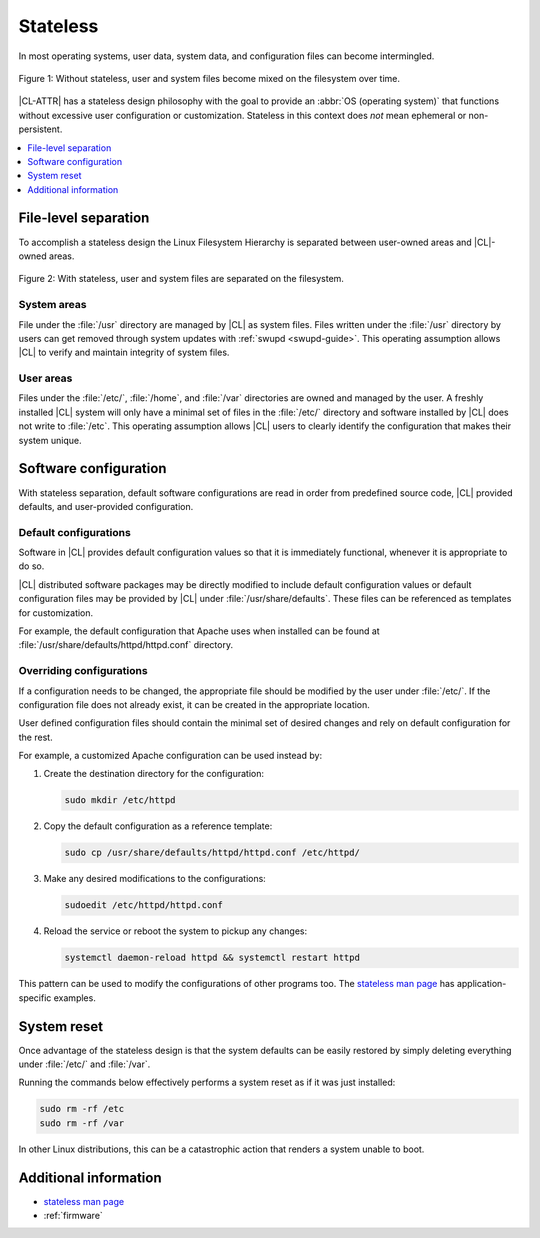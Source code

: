 .. _stateless:

Stateless
#########

In most operating systems, user data, system data, and configuration files
can become intermingled.

.. figure:: figures/stateless-1.png
   :scale: 45%
   :align: center
   :alt: Stateless: User and system files mixed

   Figure 1: Without stateless, user and system files become mixed on the filesystem over time.

|CL-ATTR| has a stateless design philosophy with the goal to provide an
:abbr:`OS (operating system)` that functions without excessive user
configuration or customization. Stateless in this context does *not* mean
ephemeral or non-persistent.

.. contents:: :local:
   :depth: 1

File-level separation
*********************

To accomplish a stateless design the Linux Filesystem Hierarchy is separated
between user-owned areas and |CL|-owned areas.

.. figure:: figures/stateless-2.png
   :scale: 45%
   :align: center
   :alt: Stateless: User and system files separation

   Figure 2: With stateless, user and system files are separated on the filesystem.

System areas
============
File under the :file:`/usr` directory are managed by |CL| as system files.
Files written under the :file:`/usr` directory by users can get removed
through system updates with :ref:`swupd <swupd-guide>`. This operating
assumption allows |CL| to verify and maintain integrity of system files.

User areas
==========
Files under the :file:`/etc/`, :file:`/home`, and :file:`/var` directories are
owned and managed by the user. A freshly installed |CL| system will only have
a minimal set of files in the :file:`/etc/` directory and software installed
by |CL| does not write to :file:`/etc`. This operating assumption allows |CL|
users to clearly identify the configuration that makes their system unique.


Software configuration
**********************

With stateless separation, default software configurations are read in order
from predefined source code, |CL| provided defaults, and user-provided
configuration.

Default configurations
======================

Software in |CL| provides default configuration values so that it is
immediately functional, whenever it is appropriate to do so.

|CL| distributed software packages may be directly modified to include default
configuration values or default configuration files may be provided by |CL|
under :file:`/usr/share/defaults`. These files can be referenced as templates
for customization.

For example, the default configuration that Apache uses when installed can be
found at :file:`/usr/share/defaults/httpd/httpd.conf` directory.


Overriding configurations
=========================

If a configuration needs to be changed, the appropriate file should be
modified by the user under :file:`/etc/`. If the configuration file does not
already exist, it can be created in the appropriate location.

User defined configuration files should contain the minimal set of desired
changes and rely on default configuration for the rest.

For example, a customized Apache configuration can be used instead by:

#. Create the destination directory for the configuration:

   .. code-block:: bash

      sudo mkdir /etc/httpd

#. Copy the default configuration as a reference template:

   .. code-block:: bash

      sudo cp /usr/share/defaults/httpd/httpd.conf /etc/httpd/

#. Make any desired modifications to the configurations:

   .. code-block:: bash

      sudoedit /etc/httpd/httpd.conf

#. Reload the service or reboot the system to pickup any changes:

   .. code-block:: bash

      systemctl daemon-reload httpd && systemctl restart httpd

This pattern can be used to modify the configurations of other programs too.
The `stateless man page`_ has application-specific examples.

System reset
************

Once advantage of the stateless design is that the system defaults can be
easily restored by simply deleting everything under :file:`/etc/` and
:file:`/var`.

Running the commands below effectively performs a system reset as if it was
just installed:

.. code-block:: bash

   sudo rm -rf /etc
   sudo rm -rf /var

In other Linux distributions, this can be a catastrophic action that renders
a system unable to boot.

Additional information
**********************

* `stateless man page`_
* :ref:`firmware`

.. _`stateless man page`: https://github.com/clearlinux/clr-man-pages/blob/master/stateless.7.rst


